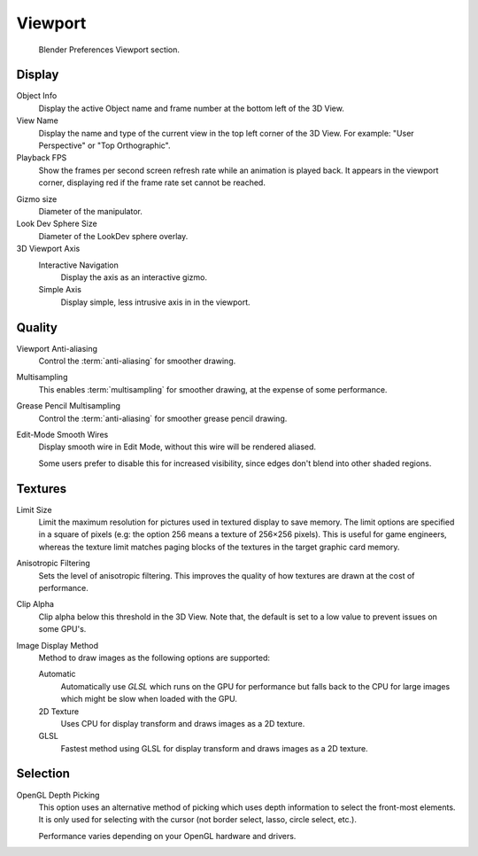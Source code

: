 
********
Viewport
********

.. figure:: /images/preferences_viewport_tab.png

   Blender Preferences Viewport section.

Display
=======

Object Info
   Display the active Object name and frame number at the bottom left of the 3D View.
View Name
   Display the name and type of the current view in the top left corner of the 3D View.
   For example: "User Perspective" or "Top Orthographic".
Playback FPS
   Show the frames per second screen refresh rate while an animation is played back.
   It appears in the viewport corner, displaying red if the frame rate set cannot be reached.

.. _prefs-viewport-gizmo-size:

Gizmo size
   Diameter of the manipulator.
Look Dev Sphere Size
   Diameter of the LookDev sphere overlay.
3D Viewport Axis
   Interactive Navigation
      Display the axis as an interactive gizmo.
   Simple Axis
      Display simple, less intrusive axis in in the viewport.


.. _prefs-system-multi-sampling:

Quality
=======

.. TODO2.8: document what the difference exactly is between anti-aliasing & multi-sampling is.

Viewport Anti-aliasing
   Control the :term:`anti-aliasing` for smoother drawing.
Multisampling
   This enables :term:`multisampling` for smoother drawing, at the expense of some performance.
Grease Pencil Multisampling
   Control the :term:`anti-aliasing` for smoother grease pencil drawing.
Edit-Mode Smooth Wires
   Display smooth wire in Edit Mode, without this wire will be rendered aliased.

   Some users prefer to disable this for increased visibility,
   since edges don't blend into other shaded regions.


Textures
========

Limit Size
   Limit the maximum resolution for pictures used in textured display to save memory.
   The limit options are specified in a square of pixels
   (e.g: the option 256 means a texture of 256×256 pixels). This is useful for game engineers,
   whereas the texture limit matches paging blocks of the textures in the target graphic card memory.
Anisotropic Filtering
   Sets the level of anisotropic filtering.
   This improves the quality of how textures are drawn at the cost of performance.
Clip Alpha
   Clip alpha below this threshold in the 3D View.
   Note that, the default is set to a low value to prevent issues on some GPU's.
Image Display Method
   Method to draw images as the following options are supported:

   Automatic
      Automatically use *GLSL* which runs on the GPU for performance but falls back to
      the CPU for large images which might be slow when loaded with the GPU.
   2D Texture
      Uses CPU for display transform and draws images as a 2D texture.
   GLSL
      Fastest method using GLSL for display transform and draws images as a 2D texture.


Selection
=========

OpenGL Depth Picking
   This option uses an alternative method of picking which uses depth information to select the front-most elements.
   It is only used for selecting with the cursor (not border select, lasso, circle select, etc.).

   Performance varies depending on your OpenGL hardware and drivers.
